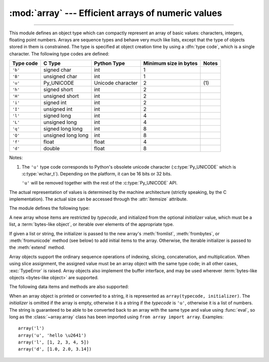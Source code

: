:mod:`array` --- Efficient arrays of numeric values
===================================================

.. module:: array
   :synopsis: Space efficient arrays of uniformly typed numeric values.

.. index:: single: arrays

--------------

This module defines an object type which can compactly represent an array of
basic values: characters, integers, floating point numbers.  Arrays are sequence
types and behave very much like lists, except that the type of objects stored in
them is constrained.  The type is specified at object creation time by using a
:dfn:`type code`, which is a single character.  The following type codes are
defined:

+-----------+--------------------+-------------------+-----------------------+-------+
| Type code | C Type             | Python Type       | Minimum size in bytes | Notes |
+===========+====================+===================+=======================+=======+
| ``'b'``   | signed char        | int               | 1                     |       |
+-----------+--------------------+-------------------+-----------------------+-------+
| ``'B'``   | unsigned char      | int               | 1                     |       |
+-----------+--------------------+-------------------+-----------------------+-------+
| ``'u'``   | Py_UNICODE         | Unicode character | 2                     | \(1)  |
+-----------+--------------------+-------------------+-----------------------+-------+
| ``'h'``   | signed short       | int               | 2                     |       |
+-----------+--------------------+-------------------+-----------------------+-------+
| ``'H'``   | unsigned short     | int               | 2                     |       |
+-----------+--------------------+-------------------+-----------------------+-------+
| ``'i'``   | signed int         | int               | 2                     |       |
+-----------+--------------------+-------------------+-----------------------+-------+
| ``'I'``   | unsigned int       | int               | 2                     |       |
+-----------+--------------------+-------------------+-----------------------+-------+
| ``'l'``   | signed long        | int               | 4                     |       |
+-----------+--------------------+-------------------+-----------------------+-------+
| ``'L'``   | unsigned long      | int               | 4                     |       |
+-----------+--------------------+-------------------+-----------------------+-------+
| ``'q'``   | signed long long   | int               | 8                     |       |
+-----------+--------------------+-------------------+-----------------------+-------+
| ``'Q'``   | unsigned long long | int               | 8                     |       |
+-----------+--------------------+-------------------+-----------------------+-------+
| ``'f'``   | float              | float             | 4                     |       |
+-----------+--------------------+-------------------+-----------------------+-------+
| ``'d'``   | double             | float             | 8                     |       |
+-----------+--------------------+-------------------+-----------------------+-------+

Notes:

(1)
   The ``'u'`` type code corresponds to Python's obsolete unicode character
   (:c:type:`Py_UNICODE` which is :c:type:`wchar_t`). Depending on the
   platform, it can be 16 bits or 32 bits.

   ``'u'`` will be removed together with the rest of the :c:type:`Py_UNICODE`
   API.

   .. deprecated-removed:: 3.3 4.0

The actual representation of values is determined by the machine architecture
(strictly speaking, by the C implementation).  The actual size can be accessed
through the :attr:`itemsize` attribute.

The module defines the following type:


.. class:: array(typecode[, initializer])

   A new array whose items are restricted by *typecode*, and initialized
   from the optional *initializer* value, which must be a list, a
   :term:`bytes-like object`, or iterable over elements of the
   appropriate type.

   If given a list or string, the initializer is passed to the new array's
   :meth:`fromlist`, :meth:`frombytes`, or :meth:`fromunicode` method (see below)
   to add initial items to the array.  Otherwise, the iterable initializer is
   passed to the :meth:`extend` method.

   .. audit-event:: array.__new__ typecode,initializer array.array

.. data:: typecodes

   A string with all available type codes.

Array objects support the ordinary sequence operations of indexing, slicing,
concatenation, and multiplication.  When using slice assignment, the assigned
value must be an array object with the same type code; in all other cases,
:exc:`TypeError` is raised. Array objects also implement the buffer interface,
and may be used wherever :term:`bytes-like objects <bytes-like object>` are supported.

The following data items and methods are also supported:

.. attribute:: array.typecode

   The typecode character used to create the array.


.. attribute:: array.itemsize

   The length in bytes of one array item in the internal representation.


.. method:: array.append(x)

   Append a new item with value *x* to the end of the array.


.. method:: array.buffer_info()

   Return a tuple ``(address, length)`` giving the current memory address and the
   length in elements of the buffer used to hold array's contents.  The size of the
   memory buffer in bytes can be computed as ``array.buffer_info()[1] *
   array.itemsize``.  This is occasionally useful when working with low-level (and
   inherently unsafe) I/O interfaces that require memory addresses, such as certain
   :c:func:`ioctl` operations.  The returned numbers are valid as long as the array
   exists and no length-changing operations are applied to it.

   .. note::

      When using array objects from code written in C or C++ (the only way to
      effectively make use of this information), it makes more sense to use the buffer
      interface supported by array objects.  This method is maintained for backward
      compatibility and should be avoided in new code.  The buffer interface is
      documented in :ref:`bufferobjects`.


.. method:: array.byteswap()

   "Byteswap" all items of the array.  This is only supported for values which are
   1, 2, 4, or 8 bytes in size; for other types of values, :exc:`RuntimeError` is
   raised.  It is useful when reading data from a file written on a machine with a
   different byte order.


.. method:: array.count(x)

   Return the number of occurrences of *x* in the array.


.. method:: array.extend(iterable)

   Append items from *iterable* to the end of the array.  If *iterable* is another
   array, it must have *exactly* the same type code; if not, :exc:`TypeError` will
   be raised.  If *iterable* is not an array, it must be iterable and its elements
   must be the right type to be appended to the array.


.. method:: array.frombytes(s)

   Appends items from the string, interpreting the string as an array of machine
   values (as if it had been read from a file using the :meth:`fromfile` method).

   .. versionadded:: 3.2
      :meth:`fromstring` is renamed to :meth:`frombytes` for clarity.


.. method:: array.fromfile(f, n)

   Read *n* items (as machine values) from the :term:`file object` *f* and append
   them to the end of the array.  If less than *n* items are available,
   :exc:`EOFError` is raised, but the items that were available are still
   inserted into the array. *f* must be a real built-in file object; something
   else with a :meth:`read` method won't do.


.. method:: array.fromlist(list)

   Append items from the list.  This is equivalent to ``for x in list:
   a.append(x)`` except that if there is a type error, the array is unchanged.


.. method:: array.fromunicode(s)

   Extends this array with data from the given unicode string.  The array must
   be a type ``'u'`` array; otherwise a :exc:`ValueError` is raised.  Use
   ``array.frombytes(unicodestring.encode(enc))`` to append Unicode data to an
   array of some other type.


.. method:: array.index(x)

   Return the smallest *i* such that *i* is the index of the first occurrence of
   *x* in the array.


.. method:: array.insert(i, x)

   Insert a new item with value *x* in the array before position *i*. Negative
   values are treated as being relative to the end of the array.


.. method:: array.pop([i])

   Removes the item with the index *i* from the array and returns it. The optional
   argument defaults to ``-1``, so that by default the last item is removed and
   returned.


.. method:: array.remove(x)

   Remove the first occurrence of *x* from the array.


.. method:: array.reverse()

   Reverse the order of the items in the array.


.. method:: array.tobytes()

   Convert the array to an array of machine values and return the bytes
   representation (the same sequence of bytes that would be written to a file by
   the :meth:`tofile` method.)

   .. versionadded:: 3.2
      :meth:`tostring` is renamed to :meth:`tobytes` for clarity.


.. method:: array.tofile(f)

   Write all items (as machine values) to the :term:`file object` *f*.


.. method:: array.tolist()

   Convert the array to an ordinary list with the same items.


.. method:: array.tounicode()

   Convert the array to a unicode string.  The array must be a type ``'u'`` array;
   otherwise a :exc:`ValueError` is raised. Use ``array.tobytes().decode(enc)`` to
   obtain a unicode string from an array of some other type.


When an array object is printed or converted to a string, it is represented as
``array(typecode, initializer)``.  The *initializer* is omitted if the array is
empty, otherwise it is a string if the *typecode* is ``'u'``, otherwise it is a
list of numbers.  The string is guaranteed to be able to be converted back to an
array with the same type and value using :func:`eval`, so long as the
:class:`~array.array` class has been imported using ``from array import array``.
Examples::

   array('l')
   array('u', 'hello \u2641')
   array('l', [1, 2, 3, 4, 5])
   array('d', [1.0, 2.0, 3.14])


.. seealso::

   Module :mod:`struct`
      Packing and unpacking of heterogeneous binary data.

   Module :mod:`xdrlib`
      Packing and unpacking of External Data Representation (XDR) data as used in some
      remote procedure call systems.

   `The Numerical Python Documentation <https://docs.scipy.org/doc/>`_
      The Numeric Python extension (NumPy) defines another array type; see
      http://www.numpy.org/ for further information about Numerical Python.

